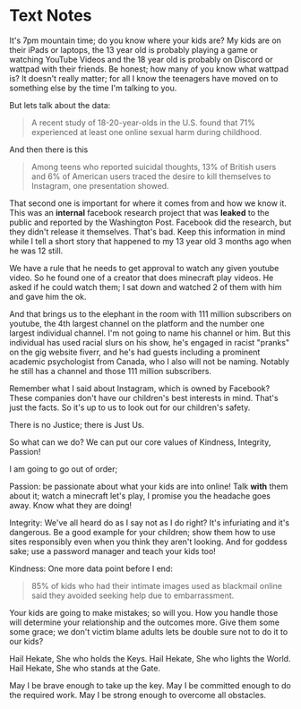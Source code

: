 

* Text Notes

  It's 7pm mountain time; do you know where your kids are? My kids are on their iPads or laptops, the 13 year old is probably playing a game or watching YouTube Videos and the 18 year old is probably on Discord or wattpad with their friends. Be honest; how many of you know what wattpad is? It doesn't really matter; for all I know the teenagers have moved on to something else by the time I'm talking to you. 

  But lets talk about the data: 

#+BEGIN_QUOTE

A recent study of 18-20-year-olds in the U.S. found that 71% experienced at least one online sexual harm during childhood. 

#+END_QUOTE

And then there is this

#+BEGIN_QUOTE

Among teens who reported suicidal thoughts, 13% of British users and 6% of American users traced the desire to kill themselves to Instagram, one presentation showed.

#+END_QUOTE

That second one is important for where it comes from and how we know it. This was an *internal* facebook research project that was *leaked* to the public and reported by the Washington Post. Facebook did the research, but they didn't release it themselves. That's bad. Keep this information in mind while I tell a short story that happened to my 13 year old 3 months ago when he was 12 still. 

We have a rule that he needs to get approval to watch any given youtube video. So he found one of a creator that does minecraft play videos. He asked if he could watch them; I sat down and watched 2 of them with him and gave him the ok. 

And that brings us to the elephant in the room with 111 million subscribers on youtube, the 4th largest channel on the platform and the number one largest individual channel. I'm not going to name his channel or him. But this individual has used racial slurs on his show, he's engaged in racist "pranks" on the gig website fiverr, and he's had guests including a prominent academic psychologist from Canada, who I also will not be naming. Notably he still has a channel and those 111 million subscribers.

Remember what I said about Instagram, which is owned by Facebook? These companies don't have our children's best interests in mind. That's just the facts. So it's up to us to look out for our children's safety.

There is no Justice; there is Just Us. 

So what can we do? We can put our core values of Kindness, Integrity, Passion! 

I am going to go out of order; 

Passion: be passionate about what your kids are into online! Talk *with* them about it; watch a minecraft let's play, I promise you the headache goes away. Know what they are doing! 

Integrity: We've all heard do as I say not as I do right? It's infuriating and it's dangerous. Be a good example for your children; show them how to use sites responsibly even when you think they aren't looking. And for goddess sake; use a password manager and teach your kids too! 

Kindness: One more data point before I end: 

#+BEGIN_QUOTE

85% of kids who had their intimate images used as blackmail online said they avoided seeking help due to embarrassment.

#+END_QUOTE

Your kids are going to make mistakes; so will you. How you handle those will determine your relationship and the outcomes more. Give them some some grace; we don't victim blame adults lets be double sure not to do it to our kids? 

Hail Hekate, She who holds the Keys.
Hail Hekate, She who lights the World.
Hail Hekate, She who stands at the Gate.

May I be brave enough to take up the key.
May I be committed enough to do the required work.
May I be strong enough to overcome all obstacles.


